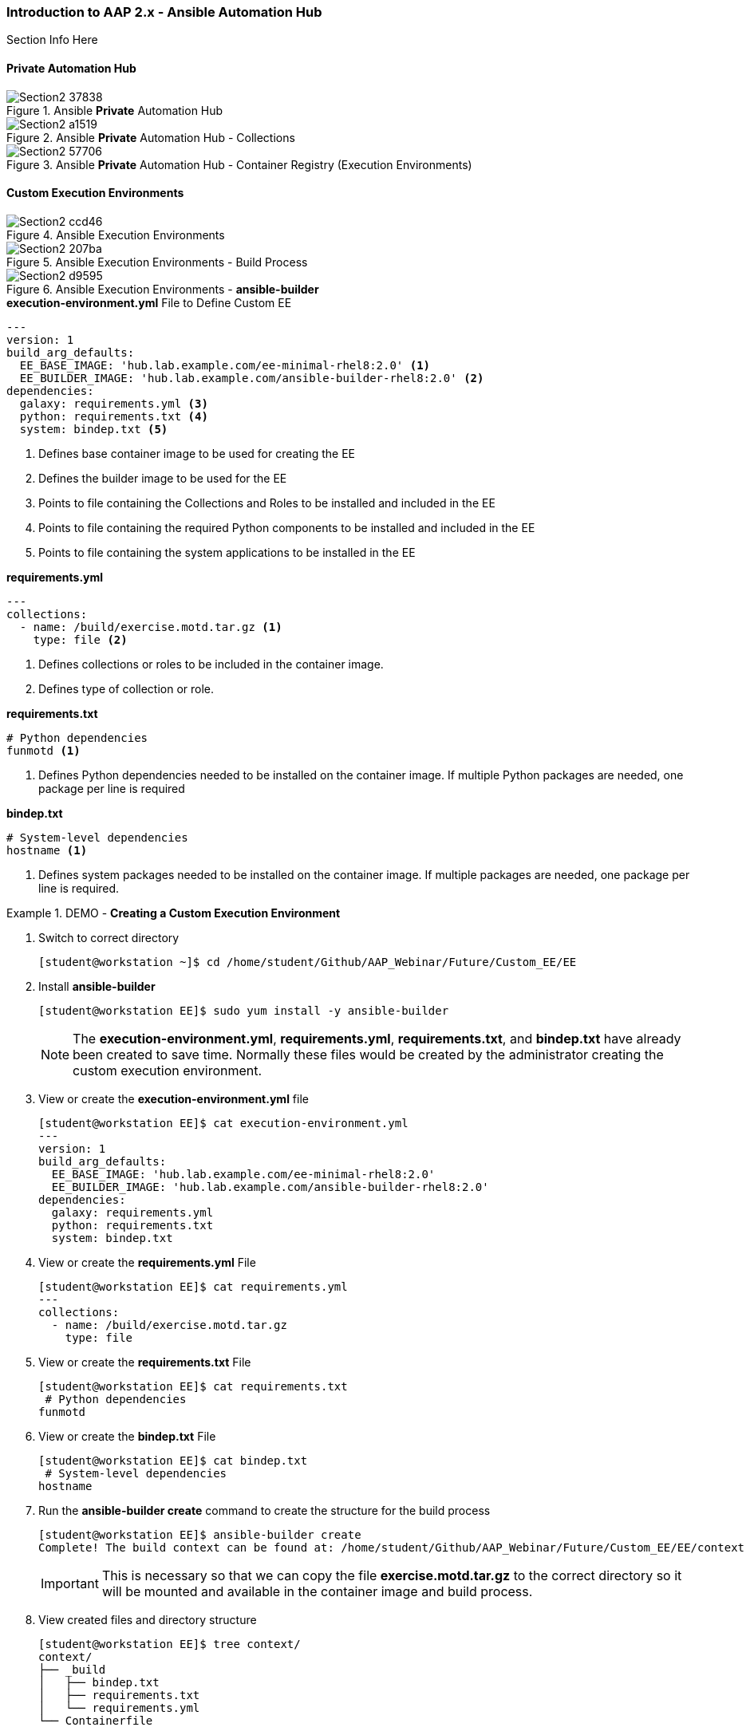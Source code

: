 :pygments-style: tango
:source-highlighter: pygments
:icons: font
ifndef::env-github[:icons: font]
ifdef::env-github[]
:status:
:outfilesuffix: .adoc
:caution-caption: :fire:
:important-caption: :exclamation:
:note-caption: :paperclip:
:tip-caption: :bulb:
:warning-caption: :warning:
endif::[]



=== Introduction to AAP 2.x - Ansible Automation Hub

Section Info Here

==== Private Automation Hub

image::images/Section2-37838.png[title="Ansible *Private* Automation Hub", align="center"]

image::images/Section2-a1519.png[title="Ansible *Private* Automation Hub - Collections", align="center"]

image::images/Section2-57706.png[title="Ansible *Private* Automation Hub - Container Registry (Execution Environments)", align="center"]

==== Custom Execution Environments

image::images/Section2-ccd46.png[title="Ansible Execution Environments", align="center"]


image::images/Section2-207ba.png[title="Ansible Execution Environments - Build Process", align="center"]

image::images/Section2-d9595.png[title="Ansible Execution Environments - *ansible-builder*", align="center"]


.*execution-environment.yml* File to Define Custom EE
[source,yaml]
----
---
version: 1
build_arg_defaults:
  EE_BASE_IMAGE: 'hub.lab.example.com/ee-minimal-rhel8:2.0' <1>
  EE_BUILDER_IMAGE: 'hub.lab.example.com/ansible-builder-rhel8:2.0' <2>
dependencies:
  galaxy: requirements.yml <3>
  python: requirements.txt <4>
  system: bindep.txt <5>
----
<1> Defines base container image to be used for creating the EE
<2> Defines the builder image to be used for the EE
<3> Points to file containing the Collections and Roles to be installed and included in the EE
<4> Points to file containing the required Python components to be installed and included in the EE
<5> Points to file containing the system applications to be installed in the EE


.*requirements.yml*
[source,yaml]
----
---
collections:
  - name: /build/exercise.motd.tar.gz <1>
    type: file <2>
----
<1> Defines collections or roles to be included in the container image.
<2> Defines type of collection or role.


.*requirements.txt*
[source,txt]
----
# Python dependencies
funmotd <1>
----
<1> Defines Python dependencies needed to be installed on the container image. If multiple Python packages are needed, one package per line is required

.*bindep.txt*
[source,txt]
----
# System-level dependencies
hostname <1>
----
<1> Defines system packages needed to be installed on the container image. If multiple packages are needed, one package per line is required.


.DEMO - *Creating a Custom Execution Environment*
====

. Switch to correct directory
+
[source,bash]
----
[student@workstation ~]$ cd /home/student/Github/AAP_Webinar/Future/Custom_EE/EE
----

. Install *ansible-builder*
+
[source,bash]
----
[student@workstation EE]$ sudo yum install -y ansible-builder
----
+
[NOTE]
======
The *execution-environment.yml*, *requirements.yml*, *requirements.txt*, and *bindep.txt* have already been created to save time. Normally these files would be created by the administrator creating the custom execution environment.
======

. View or create the *execution-environment.yml* file
+
[source,yaml]
----
[student@workstation EE]$ cat execution-environment.yml
---
version: 1
build_arg_defaults:
  EE_BASE_IMAGE: 'hub.lab.example.com/ee-minimal-rhel8:2.0'
  EE_BUILDER_IMAGE: 'hub.lab.example.com/ansible-builder-rhel8:2.0'
dependencies:
  galaxy: requirements.yml
  python: requirements.txt
  system: bindep.txt
----

. View or create the *requirements.yml* File
+
[source,bash]
----
[student@workstation EE]$ cat requirements.yml
---
collections:
  - name: /build/exercise.motd.tar.gz
    type: file
----

. View or create the *requirements.txt* File
+
[source,bash]
----
[student@workstation EE]$ cat requirements.txt
 # Python dependencies
funmotd
----

. View or create the *bindep.txt* File
+
[source,bash]
----
[student@workstation EE]$ cat bindep.txt
 # System-level dependencies
hostname
----

. Run the *ansible-builder create* command to create the structure for the build process
+
[source,bash]
----
[student@workstation EE]$ ansible-builder create
Complete! The build context can be found at: /home/student/Github/AAP_Webinar/Future/Custom_EE/EE/context
----
+
[IMPORTANT]
======
This is necessary so that we can copy the file *exercise.motd.tar.gz* to the correct directory so it will be mounted and available in the container image and build process.
======

. View created files and directory structure
+
[source,bash]
----
[student@workstation EE]$ tree context/
context/
├── _build
│   ├── bindep.txt
│   ├── requirements.txt
│   └── requirements.yml
└── Containerfile

1 directory, 4 files
----

. Copy the *exercise.motd.tar.gz* to the *context/_build* location so it can be mounted properly
+
[source,bash]
----
[student@workstation EE]$ cp collection-files/exercise.motd.tar.gz context/_build/
----

. Create the *ee-motd-demo* Execution Environment Image
+
[source,bash]
----
[student@workstation EE]$ ansible-builder build -t ee_aap_demo:latest
Running command:
  podman build -f context/Containerfile -t ee_aap_demo:latest context
Complete! The build context can be found at: /home/student/Github/AAP_Webinar/Future/Custom_EE/EE/context
----

. Verify container image was built using the *podman images* Command
+
[source,bash]
----
[student@workstation EE]$ podman images
REPOSITORY                                 TAG     IMAGE ID      CREATED         SIZE
localhost/ee_aap_demo                      latest  3bfe381575fa  6 minutes ago   419 MB
----

====


.DEMO - *Using and Testing a Custom Execution Environment*
====

. Change to correct directory
+
[source,bash]
----
[student@workstation ~]$ cd /home/student/Github/AAP_Webinar/Future/Custom_EE
----

. Ensure that *ansible-navigator* is using the correct Ansible Execution Environment
+
[source,yaml]
----
[student@workstation Custom_EE]$ cat ansible-navigator.yml
---
ansible-navigator:
  execution-environment:
    enabled: true
    environment-variables:
      set:
        ANSIBLE_CONFIG: ansible.cfg
    image: localhost/ee_aap_demo:latest
  logging:
    level: critical
  mode: stdout
----

. Create or View Playbook
+
[source,yaml]
----
[student@workstation Custom_EE]$ cat Custom_EE_Playbook.yml
---
- name: Playbook to Configure the Message of the Day with a Custom EE
  hosts: servera
  collections:
    - exercise.motd
  roles:
    - name: exercise.motd.banner
----

. Execute Playbook
+
[source,bash]
----
[student@workstation Custom_EE]$ ansible-navigator run Custom_EE_Playbook.yml


----

====

.DEMO - *Publishing a Custom Execution Environment*
====

====
